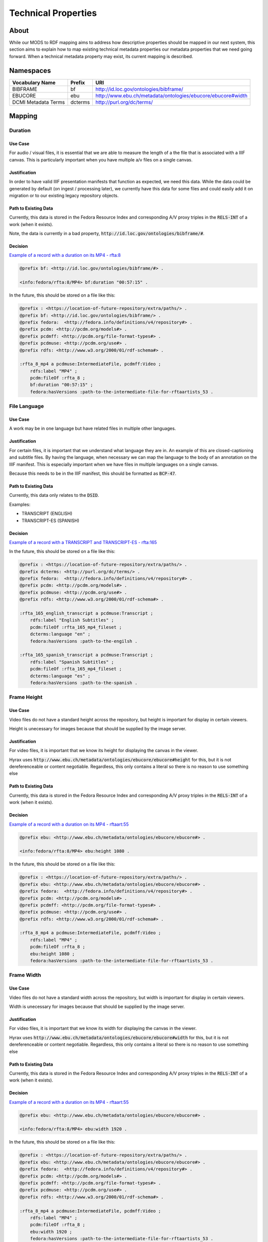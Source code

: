 ####################
Technical Properties
####################

*****
About
*****

While our MODS to RDF mapping aims to address how descriptive properties should be mapped in our next system, this
section aims to explain how to map existing technical metadata properties our metadata properties that we need going
forward.  When a technical metadata property may exist, its current mapping is described.

**********
Namespaces
**********

+------------------------------+--------------+-------------------------------------------------------------+
| Vocabulary Name              | Prefix       | URI                                                         |
+==============================+==============+=============================================================+
| BIBFRAME                     | bf           | http://id.loc.gov/ontologies/bibframe/                      |
+------------------------------+--------------+-------------------------------------------------------------+
| EBUCORE                      | ebu          | http://www.ebu.ch/metadata/ontologies/ebucore/ebucore#width |
+------------------------------+--------------+-------------------------------------------------------------+
| DCMI Metadata Terms          | dcterms      | http://purl.org/dc/terms/                                   |
+------------------------------+--------------+-------------------------------------------------------------+

*******
Mapping
*******

Duration
========

Use Case
--------

For audio / visual files, it is essential that we are able to measure the length of a the file that is associated with a
IIIF canvas.  This is particularly important when you have multiple a/v files on a single canvas.

Justification
-------------

In order to have valid IIIF presentation manifests that function as expected, we need this data.  While the data could be
generated by default (on ingest / processing later), we currently have this data for some files and could easily add it
on migration or to our existing legacy repository objects.

Path to Existing Data
---------------------

Currently, this data is stored in the Fedora Resource Index and corresponding A/V proxy triples in the :code:`RELS-INT`
of a work (when it exists).

Note, the data is currently in a bad property, :code:`http://id.loc.gov/ontologies/bibframe/#`.

Decision
--------

`Example of a record with a duration on its MP4 - rfta:8 <https://digital.lib.utk.edu/collections/islandora/object/rfta:8/datastream/RELS-INT>`_

.. code-block:: turtle

    @prefix bf: <http://id.loc.gov/ontologies/bibframe/#> .

    <info:fedora/rfta:8/MP4> bf:duration "00:57:15" .

In the future, this should be stored on a file like this:

.. code-block:: turtle

    @prefix : <https://location-of-future-repository/extra/paths/> .
    @prefix bf: <http://id.loc.gov/ontologies/bibframe/> .
    @prefix fedora:  <http://fedora.info/definitions/v4/repository#> .
    @prefix pcdm: <http://pcdm.org/models#> .
    @prefix pcdmff: <http://pcdm.org/file-format-types#> .
    @prefix pcdmuse: <http://pcdm.org/use#> .
    @prefix rdfs: <http://www.w3.org/2000/01/rdf-schema#> .

    :rfta_8_mp4 a pcdmuse:IntermediateFile, pcdmff:Video ;
        rdfs:label "MP4" ;
        pcdm:fileOf :rfta_8 ;
        bf:duration "00:57:15" ;
        fedora:hasVersions :path-to-the-intermediate-file-for-rftaartists_53 .


File Language
=============

Use Case
--------

A work may be in one language but have related files in multiple other languages.

Justification
-------------

For certain files, it is important that we understand what language they are in.  An example of this are closed-captioning
and subtitle files.  By having the language, when necessary we can map the language to the body of an annotation on the IIIF
manifest.  This is especially important when we have files in multiple languages on a single canvas.

Because this needs to be in the IIIF manifest, this should be formatted as :code:`BCP-47`.

Path to Existing Data
---------------------

Currently, this data only relates to the :code:`DSID`.

Examples:

* TRANSCRIPT (ENGLISH)
* TRANSCRIPT-ES (SPANISH)

Decision
--------

`Example of a record with a TRANSCRIPT and TRANSCRIPT-ES - rfta:165 <https://digital.lib.utk.edu/collections/islandora/object/rfta:165/manage>`_


In the future, this should be stored on a file like this:

.. code-block:: turtle

    @prefix : <https://location-of-future-repository/extra/paths/> .
    @prefix dcterms: <http://purl.org/dc/terms/> .
    @prefix fedora:  <http://fedora.info/definitions/v4/repository#> .
    @prefix pcdm: <http://pcdm.org/models#> .
    @prefix pcdmuse: <http://pcdm.org/use#> .
    @prefix rdfs: <http://www.w3.org/2000/01/rdf-schema#> .

    :rfta_165_english_transcript a pcdmuse:Transcript ;
        rdfs:label "English Subtitles" ;
        pcdm:fileOf :rfta_165_mp4_fileset ;
        dcterms:language "en" ;
        fedora:hasVersions :path-to-the-engilsh .

    :rfta_165_spanish_transcript a pcdmuse:Transcript ;
        rdfs:label "Spanish Subtitles" ;
        pcdm:fileOf :rfta_165_mp4_fileset ;
        dcterms:language "es" ;
        fedora:hasVersions :path-to-the-spanish .

Frame Height
============

Use Case
--------

Video files do not have a standard height across the repository, but height is important for display in certain viewers.

Height is unecessary for images because that should be supplied by the image server.

Justification
-------------

For video files, it is important that we know its height for displaying the canvas in the viewer.

Hyrax uses :code:`http://www.ebu.ch/metadata/ontologies/ebucore/ebucore#height` for this, but it is not dereferenceable
or content negotiable.  Regardless, this only contains a literal so there is no reason to use something else

Path to Existing Data
---------------------

Currently, this data is stored in the Fedora Resource Index and corresponding A/V proxy triples in the :code:`RELS-INT`
of a work (when it exists).

Decision
--------

`Example of a record with a duration on its MP4 - rftaart:55 <https://digital.lib.utk.edu/collections/islandora/object/rfta:55/datastream/RELS-INT>`_

.. code-block:: turtle

    @prefix ebu: <http://www.ebu.ch/metadata/ontologies/ebucore/ebucore#> .

    <info:fedora/rfta:8/MP4> ebu:height 1080 .

In the future, this should be stored on a file like this:

.. code-block:: turtle

    @prefix : <https://location-of-future-repository/extra/paths/> .
    @prefix ebu: <http://www.ebu.ch/metadata/ontologies/ebucore/ebucore#> .
    @prefix fedora:  <http://fedora.info/definitions/v4/repository#> .
    @prefix pcdm: <http://pcdm.org/models#> .
    @prefix pcdmff: <http://pcdm.org/file-format-types#> .
    @prefix pcdmuse: <http://pcdm.org/use#> .
    @prefix rdfs: <http://www.w3.org/2000/01/rdf-schema#> .

    :rfta_8_mp4 a pcdmuse:IntermediateFile, pcdmff:Video ;
        rdfs:label "MP4" ;
        pcdm:fileOf :rfta_8 ;
        ebu:height 1080 ;
        fedora:hasVersions :path-to-the-intermediate-file-for-rftaartists_53 .

Frame Width
===========

Use Case
--------

Video files do not have a standard width across the repository, but width is important for display in certain viewers.

Width is unecessary for images because that should be supplied by the image server.

Justification
-------------

For video files, it is important that we know its width for displaying the canvas in the viewer.

Hyrax uses :code:`http://www.ebu.ch/metadata/ontologies/ebucore/ebucore#width` for this, but it is not dereferenceable
or content negotiable.  Regardless, this only contains a literal so there is no reason to use something else

Path to Existing Data
---------------------

Currently, this data is stored in the Fedora Resource Index and corresponding A/V proxy triples in the :code:`RELS-INT`
of a work (when it exists).

Decision
--------

`Example of a record with a duration on its MP4 - rftaart:55 <https://digital.lib.utk.edu/collections/islandora/object/rfta:55/datastream/RELS-INT>`_

.. code-block:: turtle

    @prefix ebu: <http://www.ebu.ch/metadata/ontologies/ebucore/ebucore#> .

    <info:fedora/rfta:8/MP4> ebu:width 1920 .

In the future, this should be stored on a file like this:

.. code-block:: turtle

    @prefix : <https://location-of-future-repository/extra/paths/> .
    @prefix ebu: <http://www.ebu.ch/metadata/ontologies/ebucore/ebucore#> .
    @prefix fedora:  <http://fedora.info/definitions/v4/repository#> .
    @prefix pcdm: <http://pcdm.org/models#> .
    @prefix pcdmff: <http://pcdm.org/file-format-types#> .
    @prefix pcdmuse: <http://pcdm.org/use#> .
    @prefix rdfs: <http://www.w3.org/2000/01/rdf-schema#> .

    :rfta_8_mp4 a pcdmuse:IntermediateFile, pcdmff:Video ;
        rdfs:label "MP4" ;
        pcdm:fileOf :rfta_8 ;
        ebu:width 1920 ;
        fedora:hasVersions :path-to-the-intermediate-file-for-rftaartists_53 .
